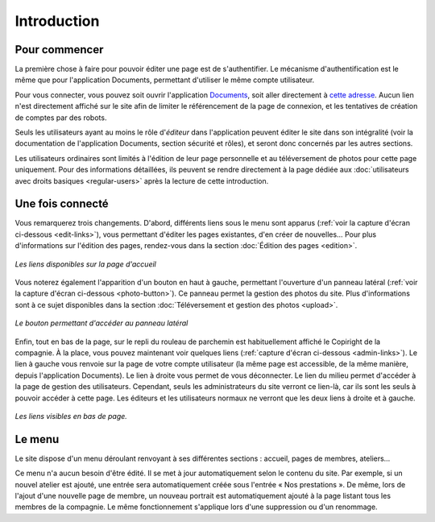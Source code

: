Introduction
============

Pour commencer
--------------

La première chose à faire pour pouvoir éditer une page est de s'authentifier.
Le mécanisme d'authentification est le même que pour l'application Documents,
permettant d'utiliser le même compte utilisateur.

Pour vous connecter, vous pouvez soit ouvrir l'application
`Documents <http://www.compagniefranchedukhatovar.fr/documents>`_, soit aller
directement à `cette adresse <http://www.compagniefranchedukhatovar.fr/login>`_.
Aucun lien n'est directement affiché sur le site afin de limiter le référencement
de la page de connexion, et les tentatives de création de comptes par des robots.

Seuls les utilisateurs ayant au moins le rôle d'*éditeur* dans l'application
peuvent éditer le site dans son intégralité (voir la documentation de
l'application Documents, section sécurité et rôles), et seront donc concernés
par les autres sections.

Les utilisateurs ordinaires sont limités à l'édition de leur page personnelle
et au téléversement de photos pour cette page uniquement. Pour des informations
détaillées, ils peuvent se rendre directement à la page dédiée aux
:doc:`utilisateurs avec droits basiques <regular-users>` après la lecture de
cette introduction.

Une fois connecté
-----------------

Vous remarquerez trois changements. D'abord, différents liens
sous le menu sont apparus (:ref:`voir la capture d'écran ci-dessous <edit-links>`),
vous permettant d'éditer les pages existantes, d'en créer de nouvelles… Pour
plus d'informations sur l'édition des pages, rendez-vous dans la section
:doc:`Édition des pages <edition>`.

.. _edit-links:
.. figure:: images/edit-links.jpg
   :align: center

   *Les liens disponibles sur la page d'accueil*

Vous noterez également l'apparition d'un bouton en haut à gauche, permettant
l'ouverture d'un panneau latéral (:ref:`voir la capture d'écran ci-dessous <photo-button>`).
Ce panneau permet la gestion des photos du site. Plus d'informations sont à ce
sujet disponibles dans la section :doc:`Téléversement et gestion des photos <upload>`.

.. _photo-button:
.. figure:: images/photo-button.jpg
   :align: center

   *Le bouton permettant d'accéder au panneau latéral*

Enfin, tout en bas de la page, sur le repli du rouleau de parchemin est
habituellement affiché le Copiright de la compagnie. À la place, vous pouvez
maintenant voir quelques liens (:ref:`capture d'écran ci-dessous <admin-links>`).
Le lien à gauche vous renvoie sur la page de votre compte utilisateur (la même
page est accessible, de la même manière, depuis l'application Documents). Le
lien à droite vous permet de vous déconnecter. Le lien du milieu permet
d'accéder à la page de gestion des utilisateurs. Cependant, seuls les
administrateurs du site verront ce lien-là, car ils sont les seuls à pouvoir
accéder à cette page. Les éditeurs et les utilisateurs normaux ne verront que
les deux liens à droite et à gauche.

.. _admin-links:
.. figure:: images/admin-links.jpg
   :align: center

   *Les liens visibles en bas de page.*

Le menu
-------

Le site dispose d'un menu déroulant renvoyant à ses différentes sections :
accueil, pages de membres, ateliers…

Ce menu n'a aucun besoin d'être édité. Il se met à jour automatiquement selon le
contenu du site. Par exemple, si un nouvel atelier est ajouté, une entrée sera
automatiquement créée sous l'entrée « Nos prestations ». De même, lors de l'ajout
d'une nouvelle page de membre, un nouveau portrait est automatiquement ajouté
à la page listant tous les membres de la compagnie. Le même fonctionnement
s'applique lors d'une suppression ou d'un renommage.

